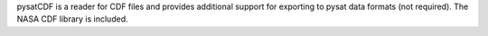 pysatCDF is a reader for CDF files and provides additional support for exporting to pysat data formats (not required). The NASA CDF library is included.


